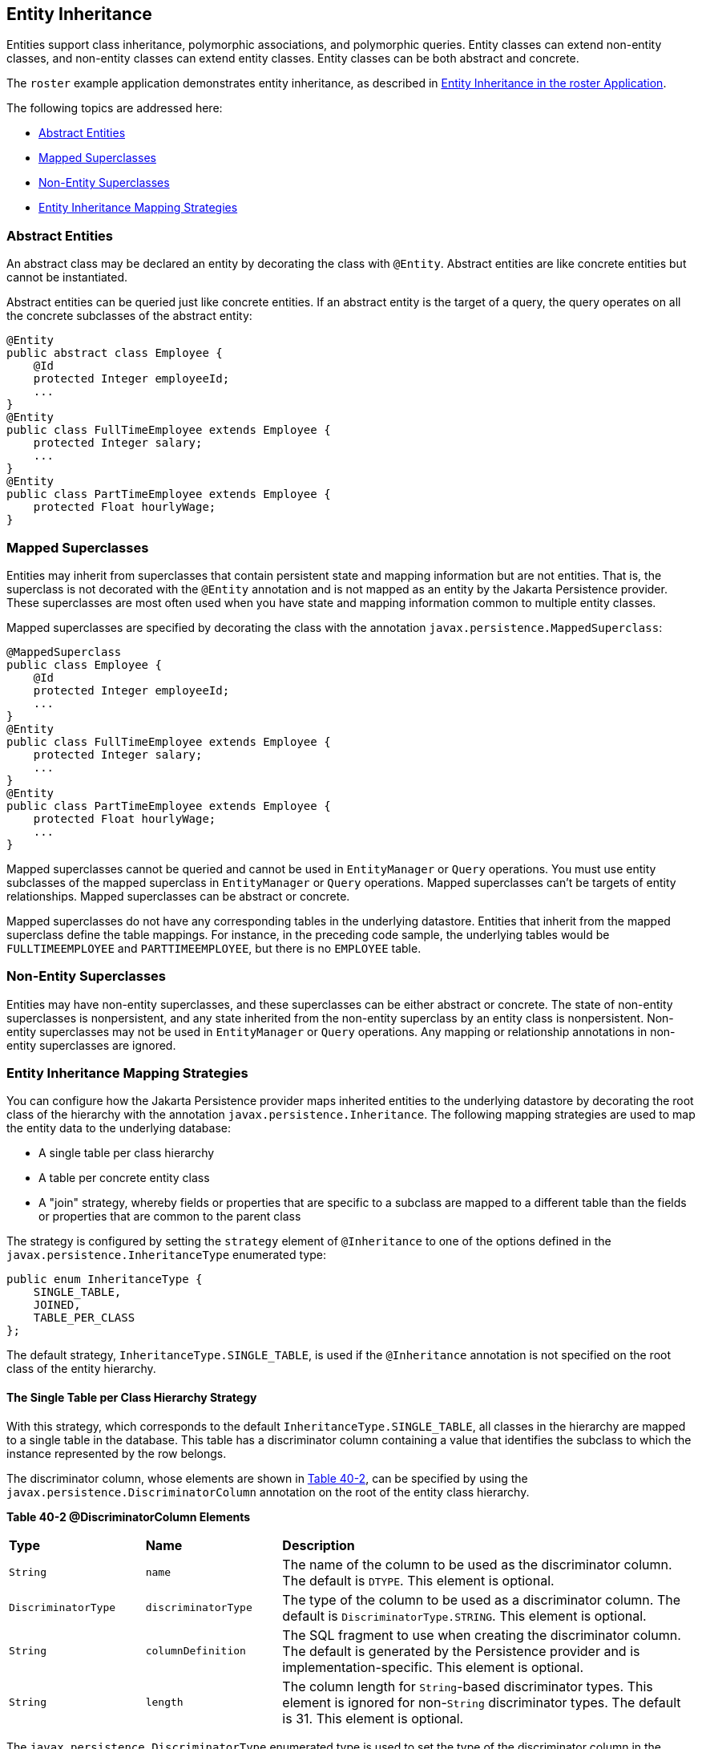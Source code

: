 [[BNBQN]][[entity-inheritance]]

== Entity Inheritance

Entities support class inheritance, polymorphic associations, and
polymorphic queries. Entity classes can extend non-entity classes, and
non-entity classes can extend entity classes. Entity classes can be both
abstract and concrete.

The `roster` example application demonstrates entity inheritance, as
described in link:#GIQRF[Entity
Inheritance in the roster Application].

The following topics are addressed here:

* link:#BNBQO[Abstract Entities]
* link:#BNBQP[Mapped Superclasses]
* link:#BNBQQ[Non-Entity Superclasses]
* link:#BNBQR[Entity Inheritance Mapping Strategies]

[[BNBQO]][[abstract-entities]]

=== Abstract Entities

An abstract class may be declared an entity by decorating the class with
`@Entity`. Abstract entities are like concrete entities but cannot be
instantiated.

Abstract entities can be queried just like concrete entities. If an
abstract entity is the target of a query, the query operates on all the
concrete subclasses of the abstract entity:

[source,java]
----
@Entity
public abstract class Employee {
    @Id
    protected Integer employeeId;
    ...
}
@Entity
public class FullTimeEmployee extends Employee {
    protected Integer salary;
    ...
}
@Entity
public class PartTimeEmployee extends Employee {
    protected Float hourlyWage;
}
----

[[BNBQP]][[mapped-superclasses]]

=== Mapped Superclasses

Entities may inherit from superclasses that contain persistent state and
mapping information but are not entities. That is, the superclass is not
decorated with the `@Entity` annotation and is not mapped as an entity
by the Jakarta Persistence provider. These superclasses are most often used
when you have state and mapping information common to multiple entity
classes.

Mapped superclasses are specified by decorating the class with the
annotation `javax.persistence.MappedSuperclass`:

[source,java]
----
@MappedSuperclass
public class Employee {
    @Id
    protected Integer employeeId;
    ...
}
@Entity
public class FullTimeEmployee extends Employee {
    protected Integer salary;
    ...
}
@Entity
public class PartTimeEmployee extends Employee {
    protected Float hourlyWage;
    ...
}
----

Mapped superclasses cannot be queried and cannot be used in
`EntityManager` or `Query` operations. You must use entity subclasses of
the mapped superclass in `EntityManager` or `Query` operations. Mapped
superclasses can't be targets of entity relationships. Mapped
superclasses can be abstract or concrete.

Mapped superclasses do not have any corresponding tables in the
underlying datastore. Entities that inherit from the mapped superclass
define the table mappings. For instance, in the preceding code sample,
the underlying tables would be `FULLTIMEEMPLOYEE` and
`PARTTIMEEMPLOYEE`, but there is no `EMPLOYEE` table.

[[BNBQQ]][[non-entity-superclasses]]

=== Non-Entity Superclasses

Entities may have non-entity superclasses, and these superclasses can be
either abstract or concrete. The state of non-entity superclasses is
nonpersistent, and any state inherited from the non-entity superclass by
an entity class is nonpersistent. Non-entity superclasses may not be
used in `EntityManager` or `Query` operations. Any mapping or
relationship annotations in non-entity superclasses are ignored.

[[BNBQR]][[entity-inheritance-mapping-strategies]]

=== Entity Inheritance Mapping Strategies

You can configure how the Jakarta Persistence provider maps inherited
entities to the underlying datastore by decorating the root class of the
hierarchy with the annotation `javax.persistence.Inheritance`. The
following mapping strategies are used to map the entity data to the
underlying database:

* A single table per class hierarchy
* A table per concrete entity class
* A "join" strategy, whereby fields or properties that are specific to a
subclass are mapped to a different table than the fields or properties
that are common to the parent class

The strategy is configured by setting the `strategy` element of
`@Inheritance` to one of the options defined in the
`javax.persistence.InheritanceType` enumerated type:

[source,java]
----
public enum InheritanceType {
    SINGLE_TABLE,
    JOINED,
    TABLE_PER_CLASS
};
----

The default strategy, `InheritanceType.SINGLE_TABLE`, is used if the
`@Inheritance` annotation is not specified on the root class of the
entity hierarchy.

[[BNBQS]][[the-single-table-per-class-hierarchy-strategy]]

==== The Single Table per Class Hierarchy Strategy

With this strategy, which corresponds to the default
`InheritanceType.SINGLE_TABLE`, all classes in the hierarchy are mapped
to a single table in the database. This table has a discriminator column
containing a value that identifies the subclass to which the instance
represented by the row belongs.

The discriminator column, whose elements are shown in link:#BNBQT[Table
40-2], can be specified by using the
`javax.persistence.DiscriminatorColumn` annotation on the root of the
entity class hierarchy.

[[sthref160]][[BNBQT]]

*Table 40-2 @DiscriminatorColumn Elements*

[width="99%",cols="20%,20%,60%"]
|=======================================================================
|*Type* |*Name* |*Description*
|`String` |`name` |The name of the column to be used as the
discriminator column. The default is `DTYPE`. This element is optional.

|`DiscriminatorType` |`discriminatorType` |The type of the column to be
used as a discriminator column. The default is
`DiscriminatorType.STRING`. This element is optional.

|`String` |`columnDefinition` |The SQL fragment to use when creating the
discriminator column. The default is generated by the Persistence
provider and is implementation-specific. This element is optional.

|`String` |`length` |The column length for `String`-based discriminator
types. This element is ignored for non-`String` discriminator types. The
default is 31. This element is optional.
|=======================================================================


The `javax.persistence.DiscriminatorType` enumerated type is used to set
the type of the discriminator column in the database by setting the
`discriminatorType` element of `@DiscriminatorColumn` to one of the
defined types. `DiscriminatorType` is defined as follows:

[source,java]
----
public enum DiscriminatorType {
    STRING,
    CHAR,
    INTEGER
};
----

If `@DiscriminatorColumn` is not specified on the root of the entity
hierarchy and a discriminator column is required, the Persistence
provider assumes a default column name of `DTYPE` and column type of
`DiscriminatorType.STRING`.

The `javax.persistence.DiscriminatorValue` annotation may be used to set
the value entered into the discriminator column for each entity in a
class hierarchy. You may decorate only concrete entity classes with
`@DiscriminatorValue`.

If `@DiscriminatorValue` is not specified on an entity in a class
hierarchy that uses a discriminator column, the Persistence provider
will provide a default, implementation-specific value. If the
`discriminatorType` element of `@DiscriminatorColumn` is
`DiscriminatorType.STRING`, the default value is the name of the entity.

This strategy provides good support for polymorphic relationships
between entities and queries that cover the entire entity class
hierarchy. However, this strategy requires the columns that contain the
state of subclasses to be nullable.

[[BNBQU]][[the-table-per-concrete-class-strategy]]

==== The Table per Concrete Class Strategy

In this strategy, which corresponds to
`InheritanceType.TABLE_PER_CLASS`, each concrete class is mapped to a
separate table in the database. All fields or properties in the class,
including inherited fields or properties, are mapped to columns in the
class's table in the database.

This strategy provides poor support for polymorphic relationships and
usually requires either SQL `UNION` queries or separate SQL queries for
each subclass for queries that cover the entire entity class hierarchy.

Support for this strategy is optional and may not be supported by all
Jakarta Persistence providers. The default Jakarta Persistence
provider in GlassFish Server does not support this strategy.

[[BNBQV]][[the-joined-subclass-strategy]]

==== The Joined Subclass Strategy

In this strategy, which corresponds to `InheritanceType.JOINED`, the
root of the class hierarchy is represented by a single table, and each
subclass has a separate table that contains only those fields specific
to that subclass. That is, the subclass table does not contain columns
for inherited fields or properties. The subclass table also has a column
or columns that represent its primary key, which is a foreign key to the
primary key of the superclass table.

This strategy provides good support for polymorphic relationships but
requires one or more join operations to be performed when instantiating
entity subclasses. This may result in poor performance for extensive
class hierarchies. Similarly, queries that cover the entire class
hierarchy require join operations between the subclass tables, resulting
in decreased performance.

Some Jakarta Persistence providers, including the default provider in
GlassFish Server, require a discriminator column that corresponds to the
root entity when using the joined subclass strategy. If you are not
using automatic table creation in your application, make sure that the
database table is set up correctly for the discriminator column
defaults, or use the `@DiscriminatorColumn` annotation to match your
database schema. For information on discriminator columns, see
link:#BNBQS[The Single Table per Class Hierarchy Strategy].
